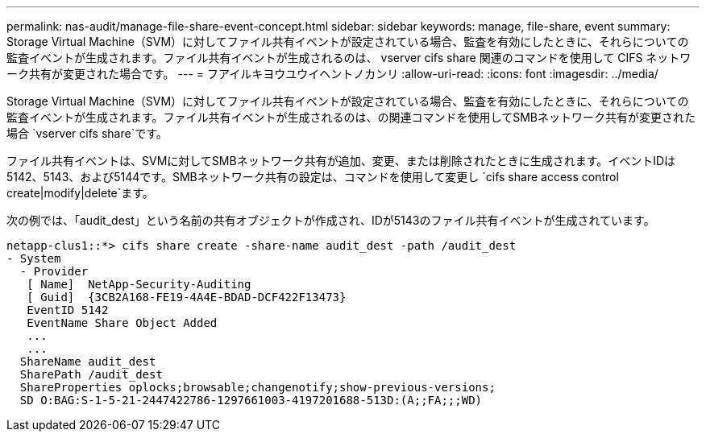 ---
permalink: nas-audit/manage-file-share-event-concept.html 
sidebar: sidebar 
keywords: manage, file-share, event 
summary: Storage Virtual Machine（SVM）に対してファイル共有イベントが設定されている場合、監査を有効にしたときに、それらについての監査イベントが生成されます。ファイル共有イベントが生成されるのは、 vserver cifs share 関連のコマンドを使用して CIFS ネットワーク共有が変更された場合です。 
---
= フアイルキヨウユウイヘントノカンリ
:allow-uri-read: 
:icons: font
:imagesdir: ../media/


[role="lead"]
Storage Virtual Machine（SVM）に対してファイル共有イベントが設定されている場合、監査を有効にしたときに、それらについての監査イベントが生成されます。ファイル共有イベントが生成されるのは、の関連コマンドを使用してSMBネットワーク共有が変更された場合 `vserver cifs share`です。

ファイル共有イベントは、SVMに対してSMBネットワーク共有が追加、変更、または削除されたときに生成されます。イベントIDは5142、5143、および5144です。SMBネットワーク共有の設定は、コマンドを使用して変更し `cifs share access control create|modify|delete`ます。

次の例では、「audit_dest」という名前の共有オブジェクトが作成され、IDが5143のファイル共有イベントが生成されています。

[listing]
----
netapp-clus1::*> cifs share create -share-name audit_dest -path /audit_dest
- System
  - Provider
   [ Name]  NetApp-Security-Auditing
   [ Guid]  {3CB2A168-FE19-4A4E-BDAD-DCF422F13473}
   EventID 5142
   EventName Share Object Added
   ...
   ...
  ShareName audit_dest
  SharePath /audit_dest
  ShareProperties oplocks;browsable;changenotify;show-previous-versions;
  SD O:BAG:S-1-5-21-2447422786-1297661003-4197201688-513D:(A;;FA;;;WD)
----